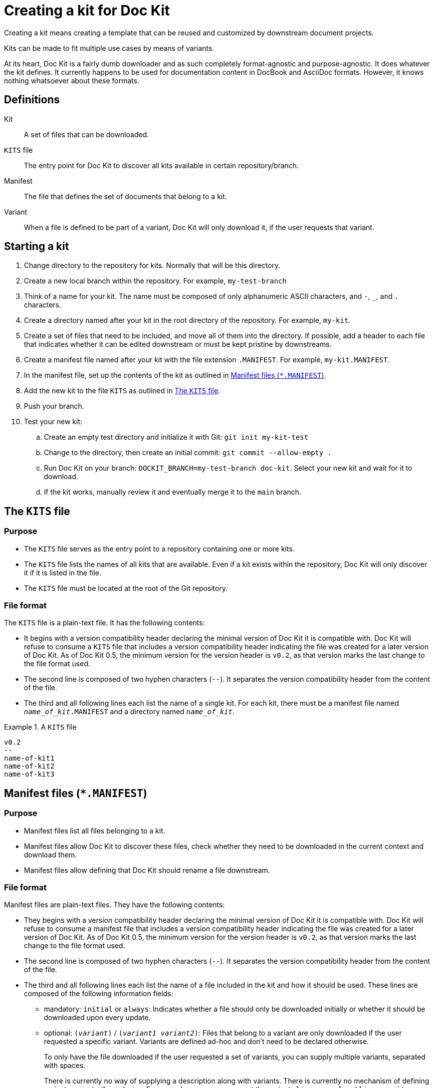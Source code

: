 :prjname: Doc Kit
:prjversion: 0.5
:minimumcompat: 0.2


# Creating a kit for {prjname}

Creating a kit means creating a template that can be reused and customized by downstream document projects.

Kits can be made to fit multiple use cases by means of variants.

At its heart, {prjname} is a fairly dumb downloader and as such completely format-agnostic and purpose-agnostic.
It does whatever the kit defines.
It currently happens to be used for documentation content in DocBook and AsciiDoc formats.
However, it knows nothing whatsoever about these formats.


## Definitions

Kit::
  A set of files that can be downloaded.

`KITS` file::
  The entry point for {prjname} to discover all kits available in certain repository/branch.

Manifest::
  The file that defines the set of documents that belong to a kit.

Variant::
  When a file is defined to be part of a variant, {prjname} will only download it, if the user requests that variant.


## Starting a kit

. Change directory to the repository for kits.
Normally that will be this directory.

. Create a new local branch within the repository.
For example, `my-test-branch`

. Think of a name for your kit.
The name must be composed of only alphanumeric ASCII characters, and `-`, `_`, and `.` characters.

. Create a directory named after your kit in the root directory of the repository.
For example, `my-kit`.

. Create a set of files that need to be included, and move all of them into the directory.
If possible, add a header to each file that indicates whether it can be edited downstream or must be kept pristine by downstreams.

. Create a manifest file named after your kit with the file extension `.MANIFEST`.
For example, `my-kit.MANIFEST`.

. In the manifest file, set up the contents of the kit as outlined in <<manifest-file>>.

. Add the new kit to the file `KITS` as outlined in <<kits-file>>.

. Push your branch.

. Test your new kit:

.. Create an empty test directory and initialize it with Git:
`git init my-kit-test`

.. Change to the directory, then create an initial commit:
`git commit --allow-empty .`

.. Run {prjname} on your branch:
`DOCKIT_BRANCH=my-test-branch doc-kit`.
Select your new kit and wait for it to download.

.. If the kit works, manually review it and eventually merge it to the `main` branch.



[#kits-file]
## The `KITS` file


### Purpose

* The `KITS` file serves as the entry point to a repository containing one or more kits.

* The `KITS` file lists the names of all kits that are available.
Even if a kit exists within the repository, {prjname} will only discover it if it is listed in the file.

* The `KITS` file must be located at the root of the Git repository.


### File format

The `KITS` file is a plain-text file.
It has the following contents:

* It begins with a version compatibility header declaring the minimal version of {prjname} it is compatible with.
{prjname} will refuse to consume a `KITS` file that includes a version compatibility header indicating the file was created for a later version of {prjname}.
As of {prjname} {prjversion}, the minimum version for the version header is `pass:a[v{minimumcompat}]`, as that version marks the last change to the file format used.

* The second line is composed of two hyphen characters (`--`).
It separates the version compatibility header from the content of the file.

* The third and all following lines each list the name of a single kit.
For each kit, there must be a manifest file named `__name_of_kit__.MANIFEST` and a directory named `__name_of_kit__`.

.A `KITS` file
====
[source]
----
v0.2
--
name-of-kit1
name-of-kit2
name-of-kit3
----
====


[#manifest-file]
## Manifest files (`*.MANIFEST`)


### Purpose

* Manifest files list all files belonging to a kit.

* Manifest files allow {prjname} to discover these files, check whether they need to be downloaded in the current context and download them.

* Manifest files allow defining that {prjname} should rename a file downstream.


### File format

Manifest files are plain-text files.
They have the following contents:

* They begins with a version compatibility header declaring the minimal version of {prjname} it is compatible with.
{prjname} will refuse to consume a manifest file that includes a version compatibility header indicating the file was created for a later version of {prjname}.
As of {prjname} {prjversion}, the minimum version for the version header is `pass:a[v{minimumcompat}]`, as that version marks the last change to the file format used.

* The second line is composed of two hyphen characters (`--`).
It separates the version compatibility header from the content of the file.

* The third and all following lines each list the name of a file included in the kit and how it should be used.
These lines are composed of the following information fields:

** mandatory: `initial` or `always`:
Indicates whether a file should only be downloaded initially or whether it should be downloaded upon every update.

** optional: `(__variant__)` / `(__variant1__ __variant2__)`:
Files that belong to a variant are only downloaded if the user requested a specific variant.
Variants are defined ad-hoc and don't need to be declared otherwise.
+
To only have the file downloaded if the user requested a set of variants, you can supply multiple variants, separated with spaces.
+
There is currently no way of supplying a description along with variants.
There is currently no mechanism of defining variants as mutually exclusive.
For example, a user may request the variants `license-gpl` and `license-mit` together and end up with an illogical set of files.
For these reasons, it is important that variants have speaking, logical names.

** mandatory: ``: `` :
A separator.

** optional: ``__source_file_name__ +++->+++ ``:
{prjname} allows renaming files within the downloaded set of documents.
To do so, add the source file name, as used in the source Git repository and an ASCII arrow (`+++->+++`)
+
By default, files have to be located in `__name_of_kit__/__source_file_name__`.
However, you can store them in subdirectories or even in the parent directory (`../`).
In this case, the referenced relative file path must include that information.

** mandatory: `__target_file_name__`:
The file name to store the file under.
By default, the name is the same in both source and target, unless a source file name was explicitly specified (using the `+++->+++` field above).
+
By default, files have to be located in `__name_of_kit__/__source_file_name__`.
However, you can store them in subdirectories or even in the parent directory (`../`).
In this case, the referenced relative file path must include that information.
On the user's side, subdirectories will be created automatically as necessary.

** Below the version compatibility header, you can use empty lines which will not be interpreted.

.A manifest file
====
[source]
----
v0.2
--
initial: file1.txt
always: file2.txt
always: file3.txt -> .file3.txt

initial(variant1): file4-variant1.txt -> file4.txt
initial(variant2): file4-variant2.txt -> file4.txt

initial(variant2 variant3): file5.txt
----
====
